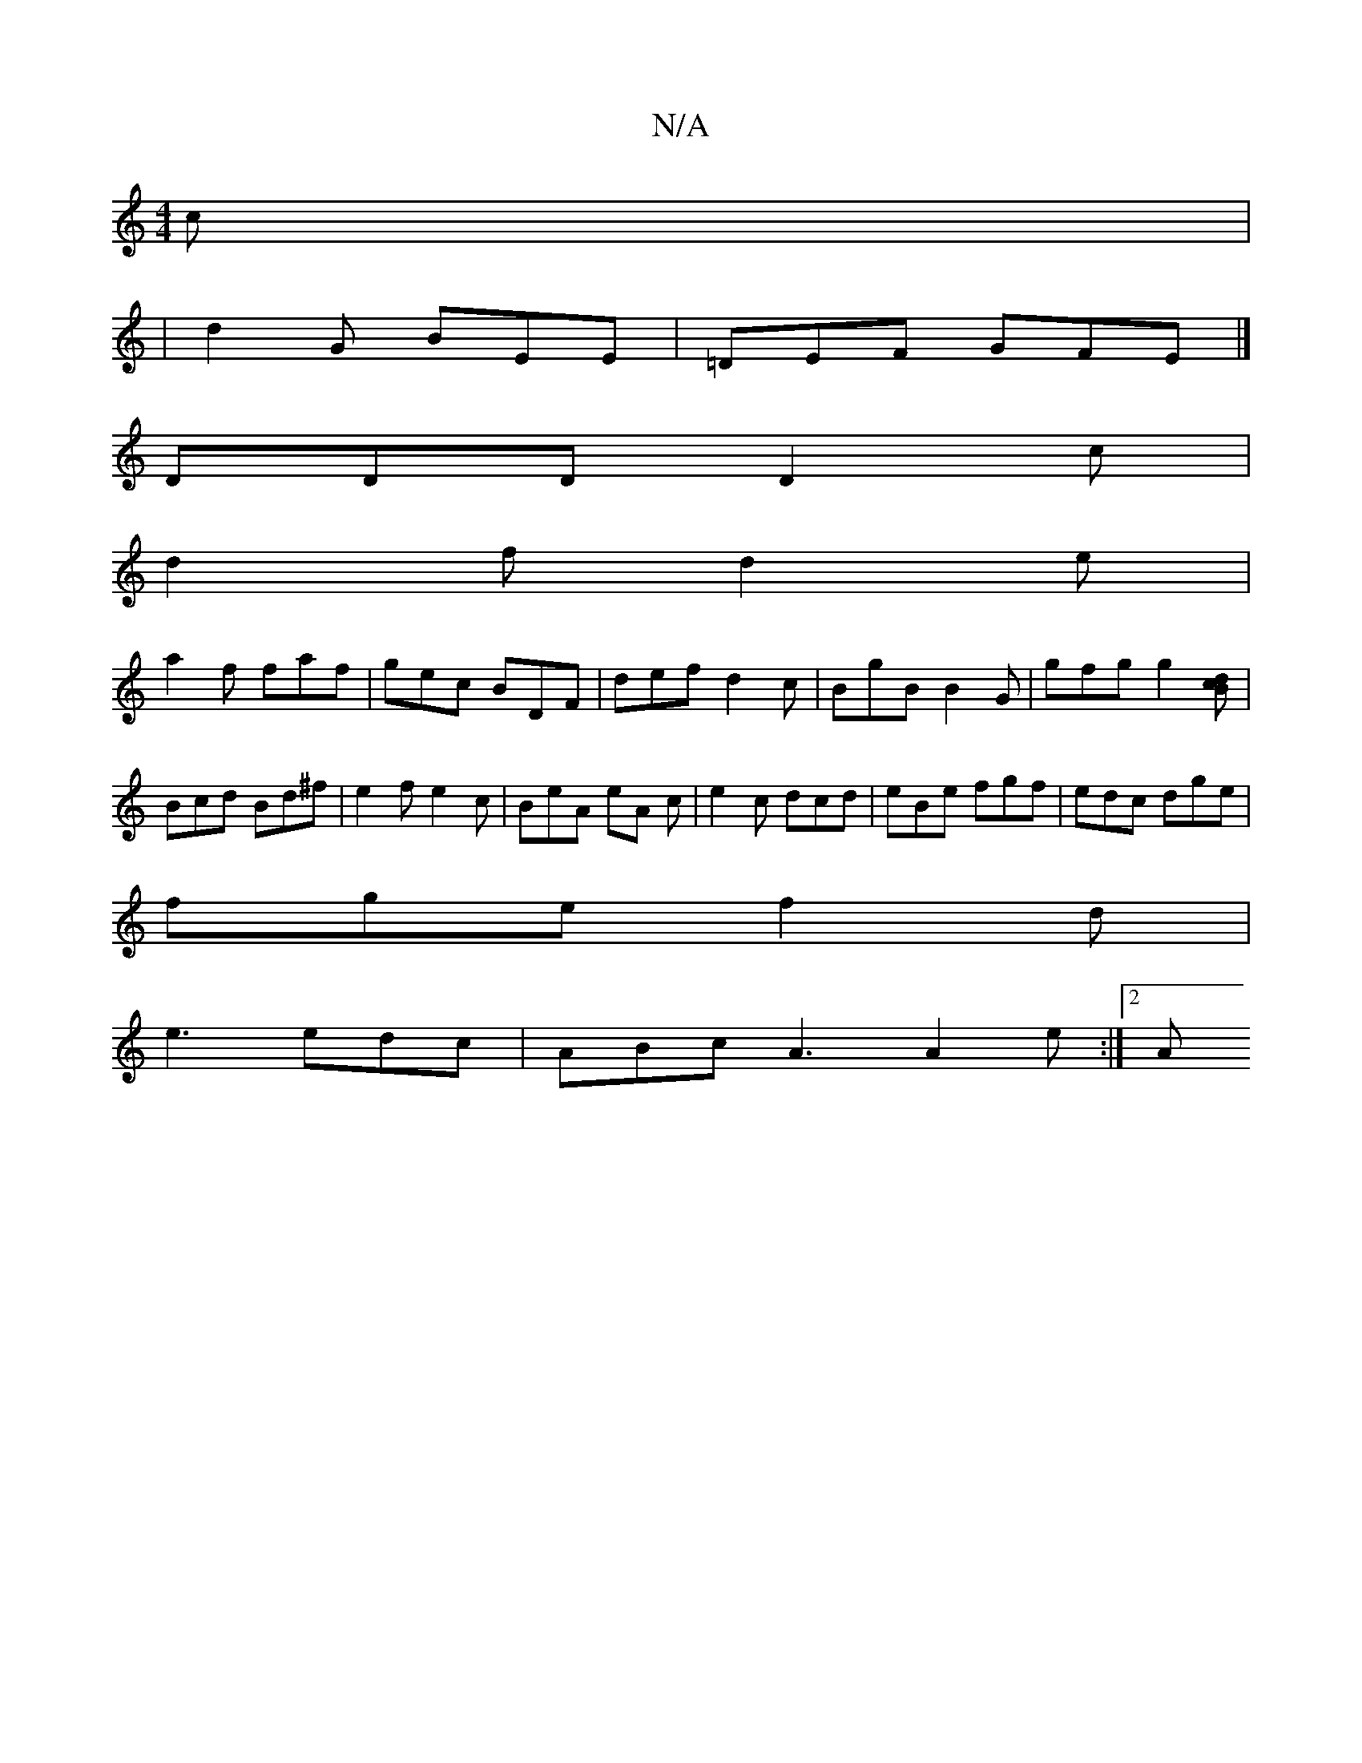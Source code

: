 X:1
T:N/A
M:4/4
R:N/A
K:Cmajor
c|
|d2G BEE|=DEF GFE|]
DDD D2c |
d2 f d2 e |
a2f faf | gec BDF | def d2 c | BgB B2 G | gfg g2 [dcB2] | Bcd Bd^f | e2 f e2 c | BeA eA c | e2c dcd | eBe fgf | edc dge |
fge f2 d |
e3 edc|ABc A3 A2e:|2 A